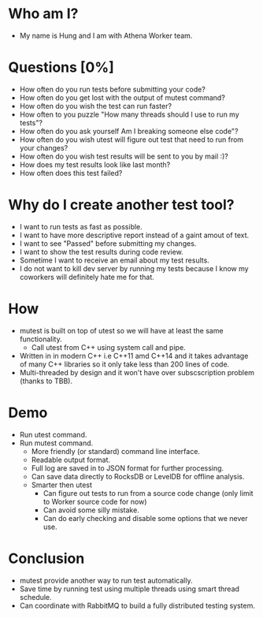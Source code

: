 * Who am I?
  + My name is Hung and I am with Athena Worker team.

* Questions [0%]
  + How often do you run tests before submitting your code?
  + How often do you get lost with the output of mutest command?
  + How often do you wish the test can run faster?
  + How often to you puzzle "How many threads should I use to run my tests"?
  + How often do you ask yourself Am I breaking someone else code"?
  + How often do you wish utest will figure out test that need to run from your changes?
  + How often do you wish test results will be sent to you by mail :)?
  + How does my test results look like last month?
  + How often does this test failed?

* Why do I create another test tool?
  + I want to run tests as fast as possible.
  + I want to have more descriptive report instead of a gaint amout of text.
  + I want to see "Passed" before submitting my changes.
  + I want to show the test results during code review.
  + Sometime I want to receive an email about my test results.
  + I do not want to kill dev server by running my tests because I know my coworkers will definitely hate me for that.
 
* How
  + mutest is built on top of utest so we will have at least the same functionality.
	- Call utest from C++ using system call and pipe.
  + Written in in modern C++ i.e C++11 amd C++14 and it takes advantage of many C++ libraries so it only take less than 200 lines of code. 
  + Multi-threaded by design and it won't have over subscscription problem (thanks to TBB).

* Demo 
  + Run utest command.
  + Run mutest command.
	- More friendly (or standard) command line interface.
    - Readable output format.
	- Full log are saved in to JSON format for further processing.
	- Can save data directly to RocksDB or LevelDB for offline analysis.
	- Smarter then utest
	  - Can figure out tests to run from a source code change (only limit to Worker source code for now)
	  - Can avoid some silly mistake.
	  - Can do early checking and disable some options that we never use.

* Conclusion
  + mutest provide another way to run test automatically.
  + Save time by running test using multiple threads using smart thread schedule.
  + Can coordinate with RabbitMQ to build a fully distributed testing system. 

